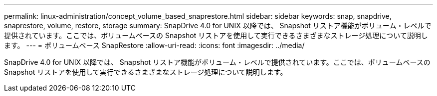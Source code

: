 ---
permalink: linux-administration/concept_volume_based_snaprestore.html 
sidebar: sidebar 
keywords: snap, snapdrive, snaprestore, volume, restore, storage 
summary: SnapDrive 4.0 for UNIX 以降では、 Snapshot リストア機能がボリューム・レベルで提供されています。ここでは、ボリュームベースの Snapshot リストアを使用して実行できるさまざまなストレージ処理について説明します。 
---
= ボリュームベース SnapRestore
:allow-uri-read: 
:icons: font
:imagesdir: ../media/


[role="lead"]
SnapDrive 4.0 for UNIX 以降では、 Snapshot リストア機能がボリューム・レベルで提供されています。ここでは、ボリュームベースの Snapshot リストアを使用して実行できるさまざまなストレージ処理について説明します。
